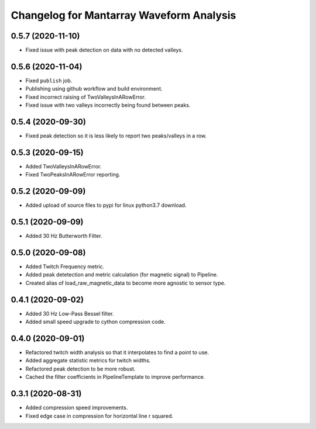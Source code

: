 Changelog for Mantarray Waveform Analysis
=========================================

0.5.7 (2020-11-10)
------------------

- Fixed issue with peak detection on data with no detected valleys.


0.5.6 (2020-11-04)
------------------

- Fixed ``publish`` job.
- Publishing using github workflow and build environment.
- Fixed incorrect raising of TwoValleysInARowError.
- Fixed issue with two valleys incorrectly being found between peaks.


0.5.4 (2020-09-30)
------------------

- Fixed peak detection so it is less likely to report two peaks/valleys in a row.


0.5.3 (2020-09-15)
------------------

- Added TwoValleysInARowError.
- Fixed TwoPeaksInARowError reporting.


0.5.2 (2020-09-09)
------------------

- Added upload of source files to pypi for linux python3.7 download.


0.5.1 (2020-09-09)
------------------

- Added 30 Hz Butterworth Filter.


0.5.0 (2020-09-08)
------------------

- Added Twitch Frequency metric.
- Added peak detetection and metric calculation (for magnetic signal) to Pipeline.
- Created alias of load_raw_magnetic_data to become more agnostic to sensor type.


0.4.1 (2020-09-02)
------------------

- Added 30 Hz Low-Pass Bessel filter.
- Added small speed upgrade to cython compression code.


0.4.0 (2020-09-01)
------------------

- Refactored twitch width analysis so that it interpolates to find a point to use.
- Added aggregate statistic metrics for twitch widths.
- Refactored peak detection to be more robust.
- Cached the filter coefficients in PipelineTemplate to improve performance.


0.3.1 (2020-08-31)
------------------

- Added compression speed improvements.
- Fixed edge case in compression for horizontal line r squared.
